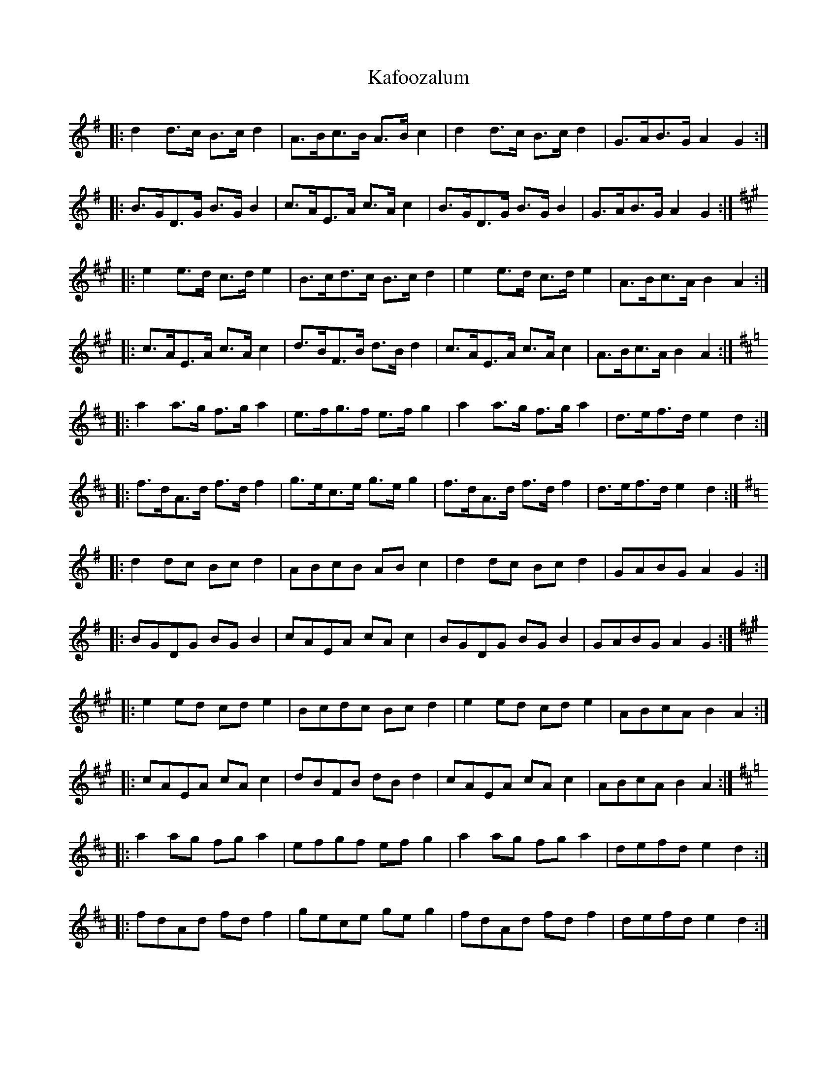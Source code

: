 X: 21086
T: Kafoozalum
R: march
M: 
K: Dmajor
K: GMaj
|:d2 d>c B>c d2|A>Bc>B A>B c2|d2 d>c B>c d2|G>AB>G A2 G2:|
|:B>GD>G B>G B2|c>AE>A c>A c2|B>GD>G B>G B2|G>AB>G A2 G2:|
K: AMaj
|:e2 e>d c>d e2|B>cd>c B>c d2|e2 e>d c>d e2|A>Bc>A B2 A2:|
|:c>AE>A c>A c2|d>BF>B d>B d2|c>AE>A c>A c2|A>Bc>A B2 A2:|
K: DMaj
|:a2 a>g f>g a2|e>fg>f e>f g2|a2 a>g f>g a2|d>ef>d e2 d2:|
|:f>dA>d f>d f2|g>ec>e g>e g2|f>dA>d f>d f2|d>ef>d e2 d2:|
K: GMaj
|:d2 dc Bc d2|ABcB AB c2|d2 dc Bc d2|GABG A2 G2:|
|:BGDG BG B2|cAEA cA c2|BGDG BG B2|GABG A2 G2:|
K: AMaj
|:e2 ed cd e2|Bcdc Bc d2|e2 ed cd e2|ABcA B2 A2:|
|:cAEA cA c2|dBFB dB d2|cAEA cA c2|ABcA B2 A2:|
K: DMaj
|:a2 ag fg a2|efgf ef g2|a2 ag fg a2|defd e2 d2:|
|:fdAd fd f2|gece ge g2|fdAd fd f2|defd e2 d2:|

